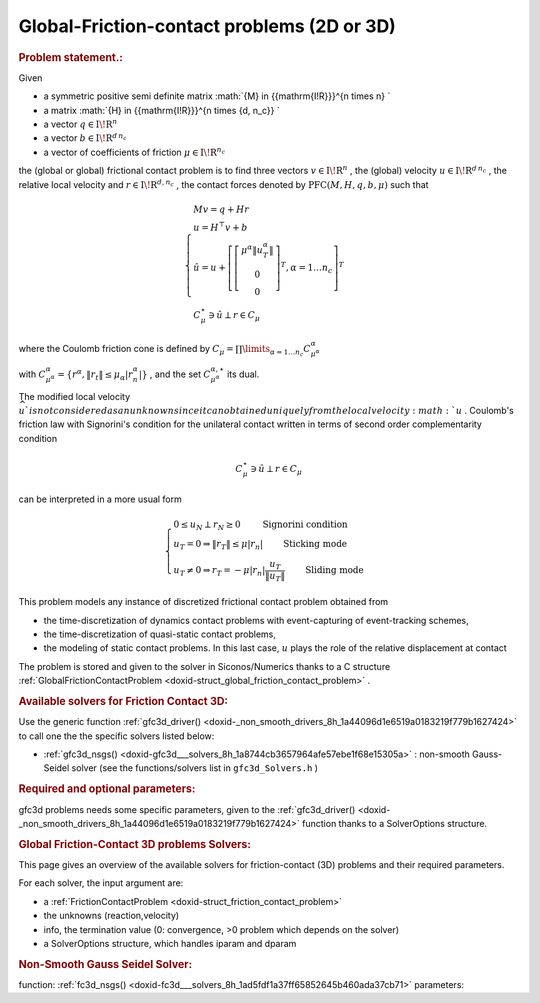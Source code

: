 .. index:: single: Global-Friction-contact problems (2 or 3-dimensional)
.. _doxid-global_fc_problem:

Global-Friction-contact problems (2D or 3D)
===========================================

.. _doxid-global_fc_problem_1pfcIntro:
.. rubric:: Problem statement.:

Given

* a symmetric positive semi definite matrix :math:`{M} \in {{\mathrm{I\!R}}}^{n \times n} `

* a matrix :math:`{H} \in {{\mathrm{I\!R}}}^{n \times {d\, n_c}} `

* a vector :math:`{q} \in {{\mathrm{I\!R}}}^n`

* a vector :math:`{b} \in {{\mathrm{I\!R}}}^{d\, n_c}`

* a vector of coefficients of friction :math:`\mu \in{{\mathrm{I\!R}}}^{n_c}`

the (global or global) frictional contact problem is to find three vectors :math:`v\in{{\mathrm{I\!R}}}^n` , the (global) velocity :math:`u\in{{\mathrm{I\!R}}}^{d\,n_c}` , the relative local velocity and :math:`r\in {{\mathrm{I\!R}}}^{d,n_c}` , the contact forces denoted by :math:`\mathrm{PFC}(M,H,q,b,\mu)` such that

.. math::

    \begin{eqnarray*} \begin{cases} M v = q + H r \\ u = H^\top v + b \\ \hat u = u +\left[ \left[\begin{array}{c} \mu^\alpha \|u^\alpha_{T}\|\\ 0 \\ 0 \end{array}\right]^T, \alpha = 1 \ldots n_c \right]^T \\ \ \ C^\star_{\mu} \ni {\hat u} \perp r \in C_{\mu} \end{cases} \end{eqnarray*}

where the Coulomb friction cone is defined by :math:`C_{\mu} = \prod\limits_{\alpha=1\ldots n_c} C^{\alpha}_{\mu^\alpha}`

with :math:`C^{\alpha}_{\mu^\alpha} =\{ r^\alpha, \|r_{t}\| \leq \mu_{\alpha} |r^\alpha_{n}|\}` , and the set :math:`C^{\alpha,\star}_{\mu^\alpha}` its dual.

The modified local velocity :math:`\widehat u ` is not considered as an unknown since it can obtained uniquely from the local velocity :math:`u` . Coulomb's friction law with Signorini's condition for the unilateral contact written in terms of second order complementarity condition

.. math::

    \begin{eqnarray} C^\star_{\mu} \ni {\hat u} \perp r \in C_{\mu} \end{eqnarray}

can be interpreted in a more usual form

.. math::

    \begin{eqnarray} \begin{cases} 0 \leq u_{N} \perp r_N \geq 0 \quad\quad\text{ Signorini condition}\\ u_T = 0 \Rightarrow \|r_T\| \leq \mu |r_n| \quad\quad\text{ Sticking mode} \\ u_T \neq 0 \Rightarrow r_T = - \mu |r_n| \frac{u_T }{\|u_T\|} \quad\quad\text{ Sliding mode} \end{cases} \end{eqnarray}

This problem models any instance of discretized frictional contact problem obtained from

* the time-discretization of dynamics contact problems with event-capturing of event-tracking schemes,

* the time-discretization of quasi-static contact problems,

* the modeling of static contact problems. In this last case, :math:`u` plays the role of the relative displacement at contact

The problem is stored and given to the solver in Siconos/Numerics thanks to a C structure :ref:`GlobalFrictionContactProblem <doxid-struct_global_friction_contact_problem>` .

.. _doxid-global_fc_problem_1pfc3DSolversList:
.. rubric:: Available solvers for Friction Contact 3D:

Use the generic function :ref:`gfc3d_driver() <doxid-_non_smooth_drivers_8h_1a44096d1e6519a0183219f779b1627424>` to call one the the specific solvers listed below:

* :ref:`gfc3d_nsgs() <doxid-gfc3d___solvers_8h_1a8744cb3657964afe57ebe1f68e15305a>` : non-smooth Gauss-Seidel solver (see the functions/solvers list in ``gfc3d_Solvers.h`` )

.. _doxid-global_fc_problem_1pfc3DParam:
.. rubric:: Required and optional parameters:

gfc3d problems needs some specific parameters, given to the :ref:`gfc3d_driver() <doxid-_non_smooth_drivers_8h_1a44096d1e6519a0183219f779b1627424>` function thanks to a SolverOptions structure.

.. index:: single: Global Friction-Contact 3D problems Solvers
.. _doxid-_global_f_c3_d_solvers:

.. rubric:: Global Friction-Contact 3D problems Solvers:

This page gives an overview of the available solvers for friction-contact (3D) problems and their required parameters.

For each solver, the input argument are:

* a :ref:`FrictionContactProblem <doxid-struct_friction_contact_problem>`

* the unknowns (reaction,velocity)

* info, the termination value (0: convergence, >0 problem which depends on the solver)

* a SolverOptions structure, which handles iparam and dparam

.. _doxid-_global_f_c3_d_solvers_1pfc3Dnsgs:
.. rubric:: Non-Smooth Gauss Seidel Solver:

function: :ref:`fc3d_nsgs() <doxid-fc3d___solvers_8h_1ad5fdf1a37ff65852645b460ada37cb71>` parameters:

